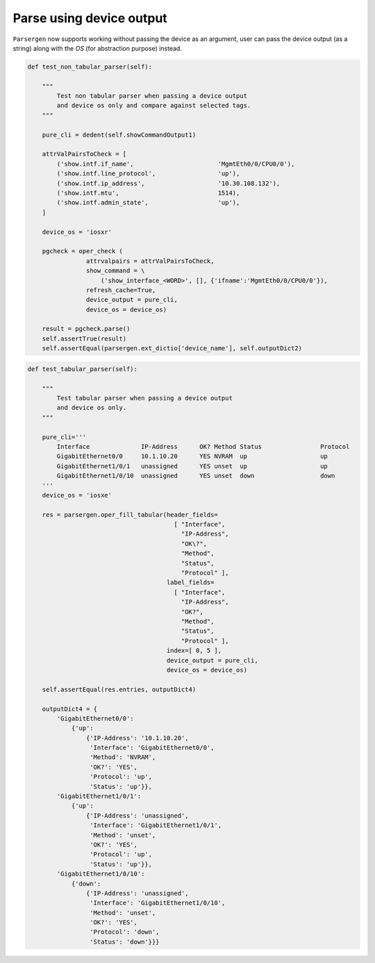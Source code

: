 Parse using device output
=========================
``Parsergen`` now supports working without passing the device as an argument,
user can pass the device output (as a string) along with the `OS` (for
abstraction purpose) instead.

.. code-block:: python

    def test_non_tabular_parser(self):

        """
            Test non tabular parser when passing a device output
            and device os only and compare against selected tags.
        """

        pure_cli = dedent(self.showCommandOutput1)

        attrValPairsToCheck = [
            ('show.intf.if_name',                       'MgmtEth0/0/CPU0/0'),
            ('show.intf.line_protocol',                 'up'),
            ('show.intf.ip_address',                    '10.30.108.132'),
            ('show.intf.mtu',                           1514),
            ('show.intf.admin_state',                   'up'),
        ]

        device_os = 'iosxr'

        pgcheck = oper_check (
                    attrvalpairs = attrValPairsToCheck,
                    show_command = \
                        ('show_interface_<WORD>', [], {'ifname':'MgmtEth0/0/CPU0/0'}),
                    refresh_cache=True,
                    device_output = pure_cli,
                    device_os = device_os)

        result = pgcheck.parse()
        self.assertTrue(result)
        self.assertEqual(parsergen.ext_dictio['device_name'], self.outputDict2)

.. code-block:: python

    def test_tabular_parser(self):

        """
            Test tabular parser when passing a device output
            and device os only.
        """

        pure_cli='''
            Interface              IP-Address      OK? Method Status                Protocol
            GigabitEthernet0/0     10.1.10.20      YES NVRAM  up                    up
            GigabitEthernet1/0/1   unassigned      YES unset  up                    up
            GigabitEthernet1/0/10  unassigned      YES unset  down                  down
        '''
        device_os = 'iosxe'

        res = parsergen.oper_fill_tabular(header_fields=
                                            [ "Interface",
                                              "IP-Address",
                                              "OK\?",
                                              "Method",
                                              "Status",
                                              "Protocol" ],
                                          label_fields=
                                            [ "Interface",
                                              "IP-Address",
                                              "OK?",
                                              "Method",
                                              "Status",
                                              "Protocol" ],
                                          index=[ 0, 5 ],
                                          device_output = pure_cli,
                                          device_os = device_os)

        self.assertEqual(res.entries, outputDict4)

        outputDict4 = {
            'GigabitEthernet0/0':
                {'up':
                    {'IP-Address': '10.1.10.20',
                     'Interface': 'GigabitEthernet0/0',
                     'Method': 'NVRAM',
                     'OK?': 'YES',
                     'Protocol': 'up',
                     'Status': 'up'}},
            'GigabitEthernet1/0/1':
                {'up':
                    {'IP-Address': 'unassigned',
                     'Interface': 'GigabitEthernet1/0/1',
                     'Method': 'unset',
                     'OK?': 'YES',
                     'Protocol': 'up',
                     'Status': 'up'}},
            'GigabitEthernet1/0/10':
                {'down':
                    {'IP-Address': 'unassigned',
                     'Interface': 'GigabitEthernet1/0/10',
                     'Method': 'unset',
                     'OK?': 'YES',
                     'Protocol': 'down',
                     'Status': 'down'}}}
